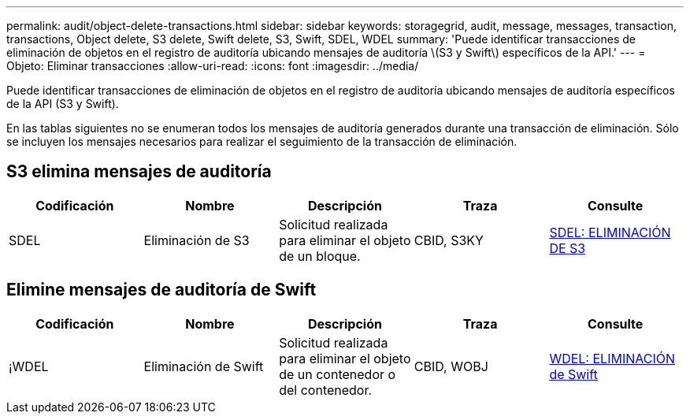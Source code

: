 ---
permalink: audit/object-delete-transactions.html 
sidebar: sidebar 
keywords: storagegrid, audit, message, messages, transaction, transactions, Object delete, S3 delete, Swift delete, S3, Swift, SDEL, WDEL 
summary: 'Puede identificar transacciones de eliminación de objetos en el registro de auditoría ubicando mensajes de auditoría \(S3 y Swift\) específicos de la API.' 
---
= Objeto: Eliminar transacciones
:allow-uri-read: 
:icons: font
:imagesdir: ../media/


[role="lead"]
Puede identificar transacciones de eliminación de objetos en el registro de auditoría ubicando mensajes de auditoría específicos de la API (S3 y Swift).

En las tablas siguientes no se enumeran todos los mensajes de auditoría generados durante una transacción de eliminación. Sólo se incluyen los mensajes necesarios para realizar el seguimiento de la transacción de eliminación.



== S3 elimina mensajes de auditoría

|===
| Codificación | Nombre | Descripción | Traza | Consulte 


 a| 
SDEL
 a| 
Eliminación de S3
 a| 
Solicitud realizada para eliminar el objeto de un bloque.
 a| 
CBID, S3KY
 a| 
xref:sdel-s3-delete.adoc[SDEL: ELIMINACIÓN DE S3]

|===


== Elimine mensajes de auditoría de Swift

|===
| Codificación | Nombre | Descripción | Traza | Consulte 


 a| 
¡WDEL
 a| 
Eliminación de Swift
 a| 
Solicitud realizada para eliminar el objeto de un contenedor o del contenedor.
 a| 
CBID, WOBJ
 a| 
xref:wdel-swift-delete.adoc[WDEL: ELIMINACIÓN de Swift]

|===
